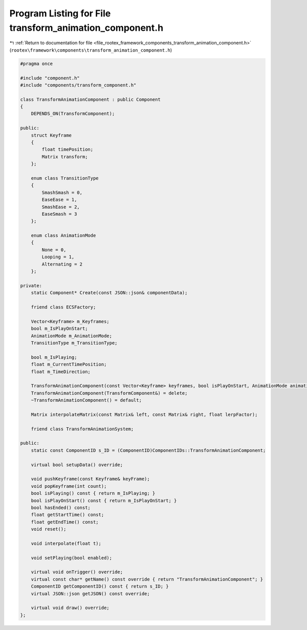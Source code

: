 
.. _program_listing_file_rootex_framework_components_transform_animation_component.h:

Program Listing for File transform_animation_component.h
========================================================

|exhale_lsh| :ref:`Return to documentation for file <file_rootex_framework_components_transform_animation_component.h>` (``rootex\framework\components\transform_animation_component.h``)

.. |exhale_lsh| unicode:: U+021B0 .. UPWARDS ARROW WITH TIP LEFTWARDS

.. code-block:: cpp

   #pragma once
   
   #include "component.h"
   #include "components/transform_component.h"
   
   class TransformAnimationComponent : public Component
   {
       DEPENDS_ON(TransformComponent);
   
   public:
       struct Keyframe
       {
           float timePosition;
           Matrix transform;
       };
   
       enum class TransitionType
       {
           SmashSmash = 0,
           EaseEase = 1,
           SmashEase = 2,
           EaseSmash = 3
       };
   
       enum class AnimationMode
       {
           None = 0,
           Looping = 1,
           Alternating = 2
       };
   
   private:
       static Component* Create(const JSON::json& componentData);
   
       friend class ECSFactory;
   
       Vector<Keyframe> m_Keyframes;
       bool m_IsPlayOnStart;
       AnimationMode m_AnimationMode;
       TransitionType m_TransitionType;
   
       bool m_IsPlaying;
       float m_CurrentTimePosition;
       float m_TimeDirection;
   
       TransformAnimationComponent(const Vector<Keyframe> keyframes, bool isPlayOnStart, AnimationMode animationMode, TransitionType transition);
       TransformAnimationComponent(TransformComponent&) = delete;
       ~TransformAnimationComponent() = default;
   
       Matrix interpolateMatrix(const Matrix& left, const Matrix& right, float lerpFactor);
   
       friend class TransformAnimationSystem;
   
   public:
       static const ComponentID s_ID = (ComponentID)ComponentIDs::TransformAnimationComponent;
   
       virtual bool setupData() override;
   
       void pushKeyframe(const Keyframe& keyFrame);
       void popKeyframe(int count);
       bool isPlaying() const { return m_IsPlaying; }
       bool isPlayOnStart() const { return m_IsPlayOnStart; }
       bool hasEnded() const;
       float getStartTime() const;
       float getEndTime() const;
       void reset();
   
       void interpolate(float t);
   
       void setPlaying(bool enabled);
   
       virtual void onTrigger() override;
       virtual const char* getName() const override { return "TransformAnimationComponent"; }
       ComponentID getComponentID() const { return s_ID; }
       virtual JSON::json getJSON() const override;
   
       virtual void draw() override;
   };
